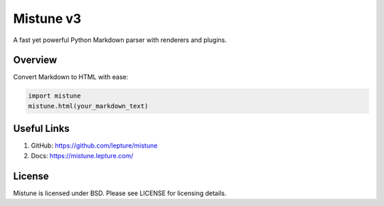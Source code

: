 Mistune v3
==========

A fast yet powerful Python Markdown parser with renderers and plugins.

Overview
--------

Convert Markdown to HTML with ease:

.. code-block:: python

    import mistune
    mistune.html(your_markdown_text)

Useful Links
------------

1. GitHub: https://github.com/lepture/mistune
2. Docs: https://mistune.lepture.com/

License
-------

Mistune is licensed under BSD. Please see LICENSE for licensing details.
